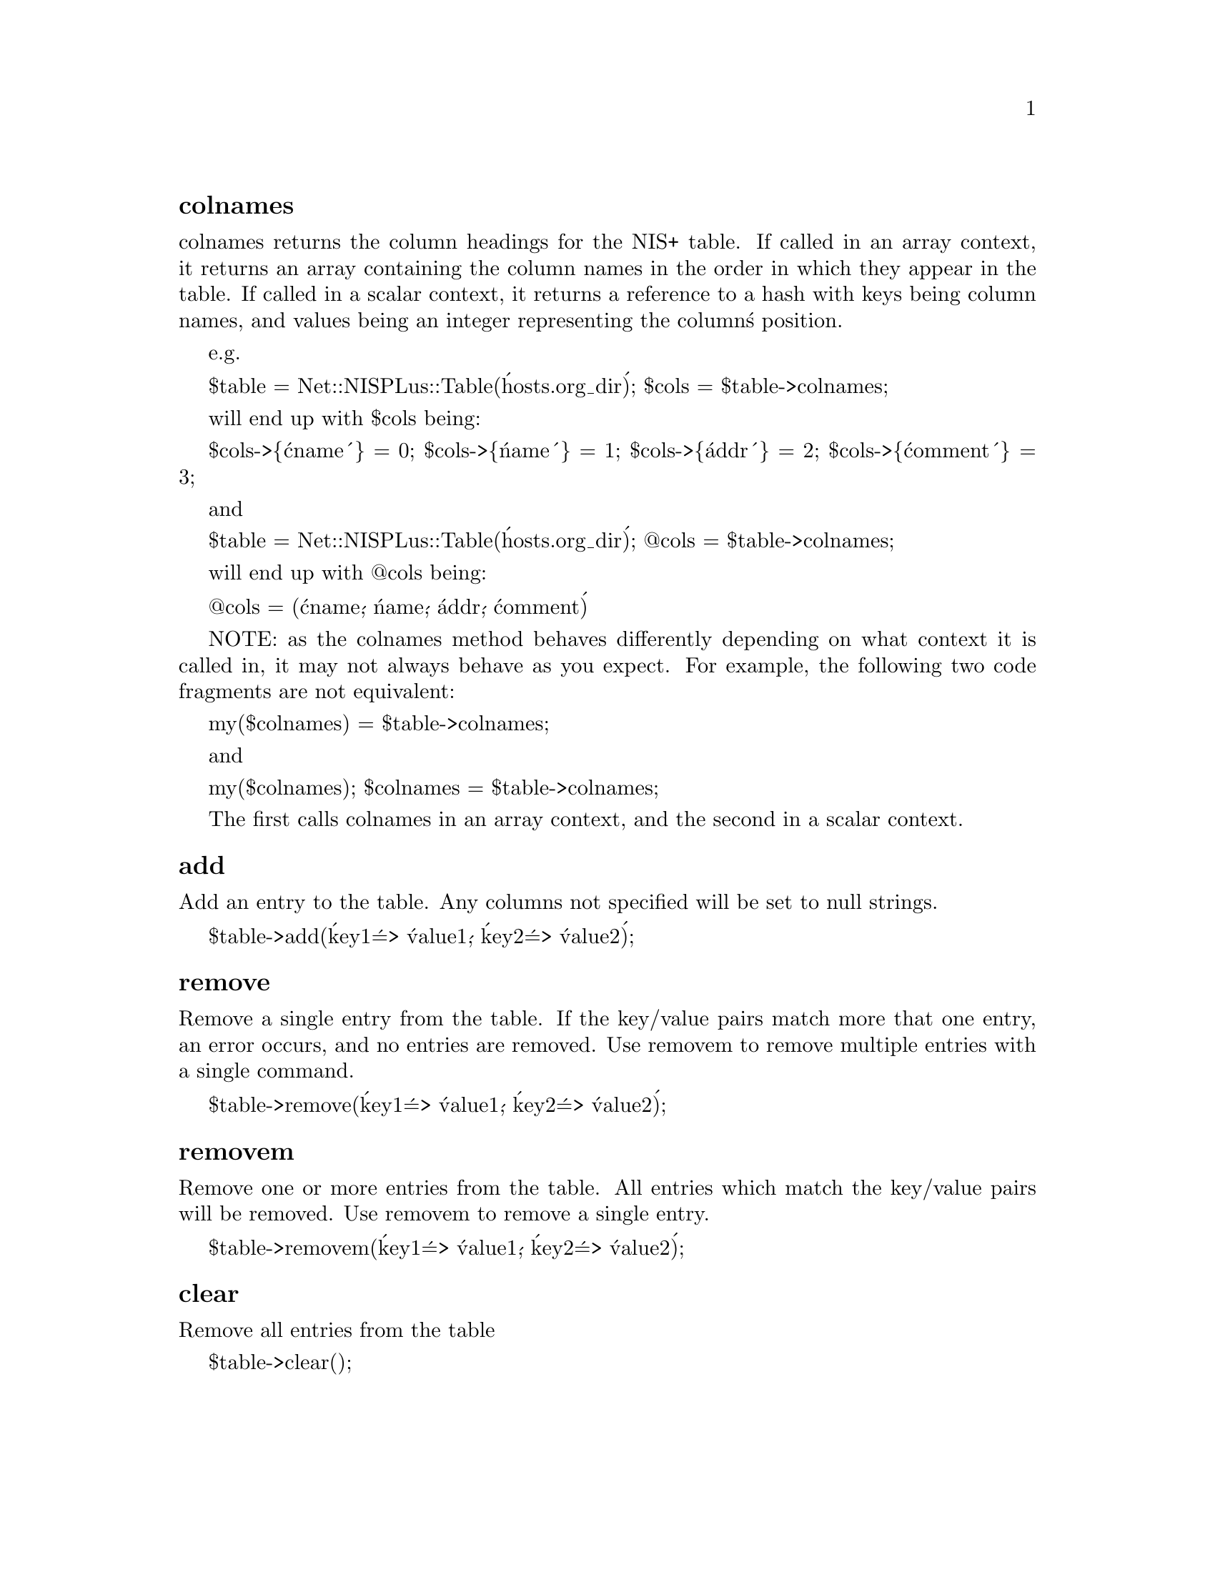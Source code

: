 @node Net/NISPlus/Table, Net/NISTable, Net/NIS, Module List
@unnumberedsubsec colnames

colnames returns the column headings for the NIS+ table.  If called in
an array context, it returns an array containing the column names in
the order in which they appear in the table.  If called in a scalar
context, it returns a reference to a hash with keys being column names,
and values being an integer representing the column@'s position.

e.g.

$table = Net::NISPLus::Table(@'hosts.org_dir@');
$cols = $table->colnames;

will end up with $cols being:

$cols->@{@'cname@'@} = 0;
$cols->@{@'name@'@} = 1;
$cols->@{@'addr@'@} = 2;
$cols->@{@'comment@'@} = 3;

and

$table = Net::NISPLus::Table(@'hosts.org_dir@');
 @@cols = $table->colnames;

will end up with @@cols being:

@@cols = (@'cname@', @'name@', @'addr@', @'comment@')

NOTE: as the colnames method behaves differently depending on what
context it is called in, it may not always behave as you expect.  For
example, the following two code fragments are not equivalent:

my($colnames) = $table->colnames;

and

my($colnames);
$colnames = $table->colnames;

The first calls colnames in an array context, and the second in a
scalar context.

@unnumberedsubsec add

Add an entry to the table.  Any columns not specified will be set to
null strings.

$table->add(@'key1@' => @'value1@', @'key2@' => @'value2@');

@unnumberedsubsec remove

Remove a single entry from the table.  If the key/value pairs match
more that one entry, an error occurs, and no entries are removed.  Use
removem to remove multiple entries with a single command.

$table->remove(@'key1@' => @'value1@', @'key2@' => @'value2@');

@unnumberedsubsec removem

Remove one or more entries from the table. All entries which match the
key/value pairs will be removed. Use removem to remove a single entry.

$table->removem(@'key1@' => @'value1@', @'key2@' => @'value2@');

@unnumberedsubsec clear

Remove all entries from the table

$table->clear();


